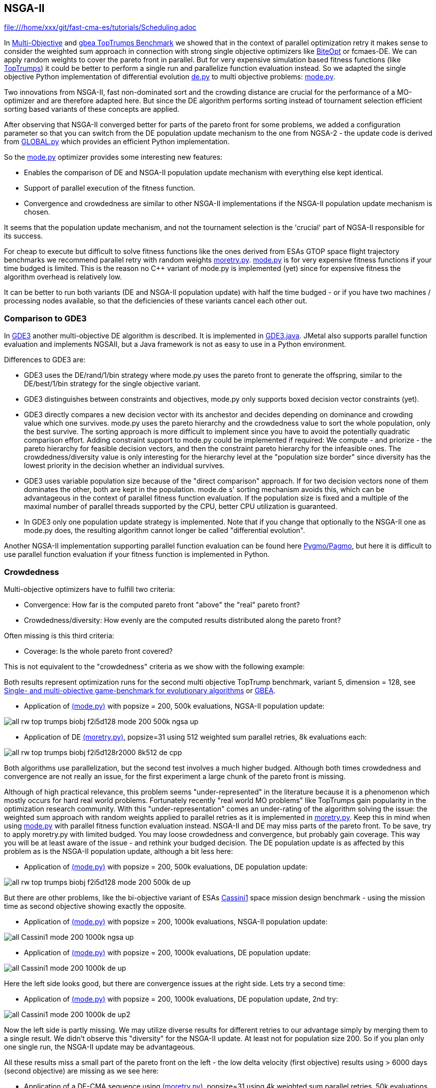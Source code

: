 :encoding: utf-8
:imagesdir: img
:cpp: C++

== NSGA-II

file:///home/xxx/git/fast-cma-es/tutorials/Scheduling.adoc

In https://github.com/dietmarwo/fast-cma-es/blob/master/MultiObjective.adoc[Multi-Objective] and https://github.com/dietmarwo/fast-cma-es/blob/master/TopTrumps.adoc[gbea TopTrumps Benchmark] we showed that in the context of parallel optimization retry it
makes sense to consider the weighted sum approach in connection with strong 
single objective optimizers like https://github.com/avaneev/biteopt[BiteOpt] or fcmaes-DE. We can apply random weights to cover the pareto front in parallel. But for very expensive simulation based fitness functions (like https://www.researchgate.net/publication/334220017_Single-_and_multi-objective_game-benchmark_for_evolutionary_algorithms[TopTrumps]) it could be better to perform a single run and parallelize function evaluation instead. So we adapted the single objective Python implementation
of differential evolution https://github.com/dietmarwo/fast-cma-es/blob/master/fcmaes/de.py[de.py] to multi objective problems: https://github.com/dietmarwo/fast-cma-es/blob/master/fcmaes/mode.py[mode.py]. 

Two innovations from NSGA-II, fast non-dominated sort
and the crowding distance are crucial for the performance of a MO-optimizer and are
therefore adapted here. But since the DE algorithm performs sorting instead of tournament selection efficient sorting based variants of these concepts are applied. 

After observing that NSGA-II converged better for parts of the pareto front for some problems, we added
a configuration parameter so that you can switch from the DE population update
mechanism to the one from NGSA-2 - the update code is 
derived from https://github.com/ChengHust/NSGA-II/blob/master/GLOBAL.py[GLOBAL.py] which 
provides an efficient Python implementation. 

So the https://github.com/dietmarwo/fast-cma-es/blob/master/fcmaes/mode.py[mode.py] optimizer provides some interesting new features:

- Enables the comparison of DE and NSGA-II population update mechanism with everything else kept identical.
- Support of parallel execution of the fitness function. 
- Convergence and crowdedness are similar to other NSGA-II implementations if the NSGA-II population update mechanism is chosen. 

It seems that the population update mechanism, and not the tournament selection is the 'crucial' part of NGSA-II responsible for its success. 

For cheap to execute but difficult to solve fitness functions like the 
ones derived from ESAs GTOP space flight trajectory benchmarks we recommend
parallel retry with random weights https://github.com/dietmarwo/fast-cma-es/blob/master/fcmaes/moretry.py[moretry.py]. https://github.com/dietmarwo/fast-cma-es/blob/master/fcmaes/mode.py[mode.py] is for very expensive fitness functions if your time budged is limited. This is the reason no C++ variant of mode.py is implemented (yet) since for 
expensive fitness the algorithm overhead is relatively low. 

It can be better to run both variants (DE and NSGA-II population update)
with half the time budged - or if you have two machines / processing nodes available, 
so that the deficiencies of these variants cancel each other out.

=== Comparison to GDE3

In https://ieeexplore.ieee.org/document/1554717[GDE3] another multi-objective DE algorithm is described. It is implemented in https://github.com/jMetal/jMetal/blob/master/jmetal-algorithm/src/main/java/org/uma/jmetal/algorithm/multiobjective/gde3/GDE3.java[GDE3.java]. JMetal also supports parallel function evaluation and implements NGSAII, but a Java framework is not as easy to use in a Python environment. 

Differences to GDE3 are:

- GDE3 uses the DE/rand/1/bin strategy where mode.py uses the pareto front to generate the offspring, similar to 
the DE/best/1/bin strategy for the single objective variant. 

- GDE3 distinguishes between constraints and objectives, mode.py only supports boxed decision vector constraints (yet). 

- GDE3 directly compares a new decision vector with its anchestor and decides depending on dominance and crowding value which one survives. mode.py uses the pareto hierarchy and the crowdedness value to sort the whole population, only the
best survive. The sorting approach is more difficult to implement since you have to avoid the potentially quadratic
comparison effort. Adding constraint support to mode.py could be implemented if required: 
We compute - and priorize - the pareto hierarchy for feasible decision vectors, and then the constraint 
pareto hierarchy for the infeasible ones. The crowdedness/diversity value is only interesting for the hierarchy level
at the "population size border" since diversity has the lowest priority in the decision whether an individual survives. 

- GDE3 uses variable population size because of the "direct comparison" approach. If for two decision vectors none of them dominates the other, both are kept in the population. mode.de s' sorting mechanism avoids this, which can be advantageous in the context of parallel fitness function evaluation. If the population size is fixed and a multiple
of the maximal number of parallel threads supported by the CPU, better CPU utilization is guaranteed. 

- In GDE3 only one population update strategy is implemented. Note that if you change that optionally to the NSGA-II one as mode.py does, the resulting algorithm cannot longer be called "differential evolution".  

Another NGSA-II implementation supporting parallel function evaluation can be found here https://esa.github.io/pygmo/tutorials/spea_ii_nsga_ii_and_ns_pso.html[Pygmo/Pagmo], but here it is difficult to use parallel function evaluation if your fitness function is implemented in Python. 

=== Crowdedness

Multi-objective optimizers have to fulfill two criteria:

- Convergence: How far is the computed pareto front "above" the "real" pareto front?
- Crowdedness/diversity: How evenly are the computed results distributed along the pareto front? 

Often missing is this third criteria:

- Coverage: Is the whole pareto front covered? 

This is not equivalent to the "crowdedness" criteria as we show with the following example:

Both results represent optimization runs for the second multi objective TopTrump benchmark, variant 5, dimension = 128, see https://www.researchgate.net/publication/334220017_Single-_and_multi-objective_game-benchmark_for_evolutionary_algorithms[Single- and multi-objective game-benchmark for evolutionary algorithms] or https://github.com/ttusar/coco-gbea/blob/main/code-experiments/rw-problems/GBEA.md[GBEA]. 

- Application of https://github.com/dietmarwo/fast-cma-es/blob/master/fcmaes/mode.py[(mode.py)] with popsize = 200, 500k evaluations, NGSA-II population update: 

image::all_rw-top-trumps-biobj_f2i5d128_mode_200_500k_ngsa_up.png[]

- Application of DE https://github.com/dietmarwo/fast-cma-es/blob/master/fcmaes/moretry.py[(moretry.py)], popsize=31 using 512 weighted sum parallel retries, 8k evaluations each:

image::all_rw-top-trumps-biobj_f2i5d128r2000_8k512_de_cpp.png[]

Both algorithms use parallelization, but the second test involves a much higher budged.
Although both times crowdedness and convergence are not really an issue, 
for the first experiment a large chunk of the pareto front is missing. 

Although of high practical relevance, this problem seems "under-represented" in the literature because it is a phenomenon which mostly occurs for hard real world problems. 
Fortunately recently "real world MO problems" like TopTrumps gain popularity in the optimization research community. With this "under-representation" comes an under-rating of the algorithm solving the issue: the weighted sum approach with random weights applied to parallel retries as it is implemented in https://github.com/dietmarwo/fast-cma-es/blob/master/fcmaes/moretry.py[moretry.py]. Keep this in mind when using https://github.com/dietmarwo/fast-cma-es/blob/master/fcmaes/mode.py[mode.py] with parallel fitness function evaluation instead. NSGA-II and DE may miss parts of the pareto front. To be save, try to apply moretry.py with limited budged. You may loose crowdedness and convergence, but probably gain coverage. This way you will be at least aware of the issue - and rethink your budged decision. The DE population update is as affected by this problem as is the NSGA-II population update, although a bit less here: 

- Application of https://github.com/dietmarwo/fast-cma-es/blob/master/fcmaes/mode.py[(mode.py)] with popsize = 200, 500k evaluations, DE population update:

image::all_rw-top-trumps-biobj_f2i5d128_mode_200_500k_de_up.png[]
 
But there are other problems, like the bi-objective variant of ESAs https://www.esa.int/gsp/ACT/projects/gtop/cassini1/[Cassini1] space mission design benchmark - using the mission time as second objective 
showing exactly the opposite.

- Application of https://github.com/dietmarwo/fast-cma-es/blob/master/fcmaes/mode.py[(mode.py)] with popsize = 200, 1000k evaluations, NSGA-II population update:

image::all_Cassini1_mode_200_1000k_ngsa_up.png[]

- Application of https://github.com/dietmarwo/fast-cma-es/blob/master/fcmaes/mode.py[(mode.py)] with popsize = 200, 1000k evaluations, DE population update:

image::all_Cassini1_mode_200_1000k_de_up.png[]

Here the left side looks good, but there are convergence issues at the right side. Lets try a second time:

- Application of https://github.com/dietmarwo/fast-cma-es/blob/master/fcmaes/mode.py[(mode.py)] with popsize = 200, 1000k evaluations, DE population update, 2nd try:

image::all_Cassini1_mode_200_1000k_de_up2.png[]

Now the left side is partly missing. We may utilize diverse results for different retries to our advantage simply by
merging them to a single result. We didn't observe this "diversity" for the NSGA-II update. At least not for population size 200. So if you plan only one single run, the NSGA-II update may be advantageous. 

All these results miss a small part of the pareto front on the left - the low delta velocity (first objective) results
using > 6000 days (second objective) are missing as we see here: 

- Application of a DE-CMA sequence using https://github.com/dietmarwo/fast-cma-es/blob/master/fcmaes/moretry.py[(moretry.py)], popsize=31 using 4k weighted sum parallel retries, 50k evaluations each:

image::all_ret.Cassini1_4k50k_de_cma_front.png[]

The right side was cutted on purpose here to focus in the more interesting low delta velocity parts of the pareto front. These weighted sum based experiments may reveal interesting insights in the used single objective algorithms. Although the pareto front is quite similar, the equivalent picture for the https://github.com/avaneev/biteopt[BiteOpt] algorithm looks very different:

- Application of the https://github.com/avaneev/biteopt[BiteOpt] algorithm using https://github.com/dietmarwo/fast-cma-es/blob/master/fcmaes/moretry.py[(moretry.py)], using 4k weighted sum parallel retries, 50k evaluations each:

image::all_ret.Cassini1_4k50k_bite_front.png[]


 